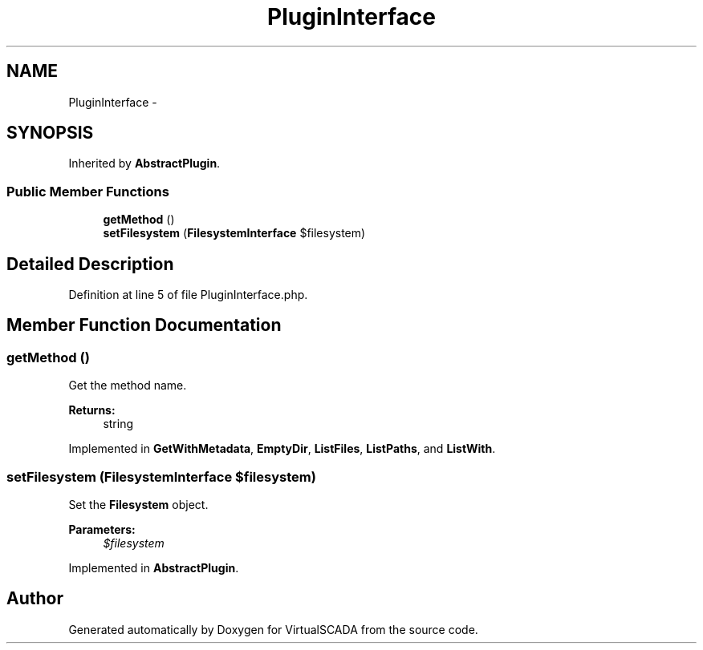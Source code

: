 .TH "PluginInterface" 3 "Tue Apr 14 2015" "Version 1.0" "VirtualSCADA" \" -*- nroff -*-
.ad l
.nh
.SH NAME
PluginInterface \- 
.SH SYNOPSIS
.br
.PP
.PP
Inherited by \fBAbstractPlugin\fP\&.
.SS "Public Member Functions"

.in +1c
.ti -1c
.RI "\fBgetMethod\fP ()"
.br
.ti -1c
.RI "\fBsetFilesystem\fP (\fBFilesystemInterface\fP $filesystem)"
.br
.in -1c
.SH "Detailed Description"
.PP 
Definition at line 5 of file PluginInterface\&.php\&.
.SH "Member Function Documentation"
.PP 
.SS "getMethod ()"
Get the method name\&.
.PP
\fBReturns:\fP
.RS 4
string 
.RE
.PP

.PP
Implemented in \fBGetWithMetadata\fP, \fBEmptyDir\fP, \fBListFiles\fP, \fBListPaths\fP, and \fBListWith\fP\&.
.SS "setFilesystem (\fBFilesystemInterface\fP $filesystem)"
Set the \fBFilesystem\fP object\&.
.PP
\fBParameters:\fP
.RS 4
\fI$filesystem\fP 
.RE
.PP

.PP
Implemented in \fBAbstractPlugin\fP\&.

.SH "Author"
.PP 
Generated automatically by Doxygen for VirtualSCADA from the source code\&.
